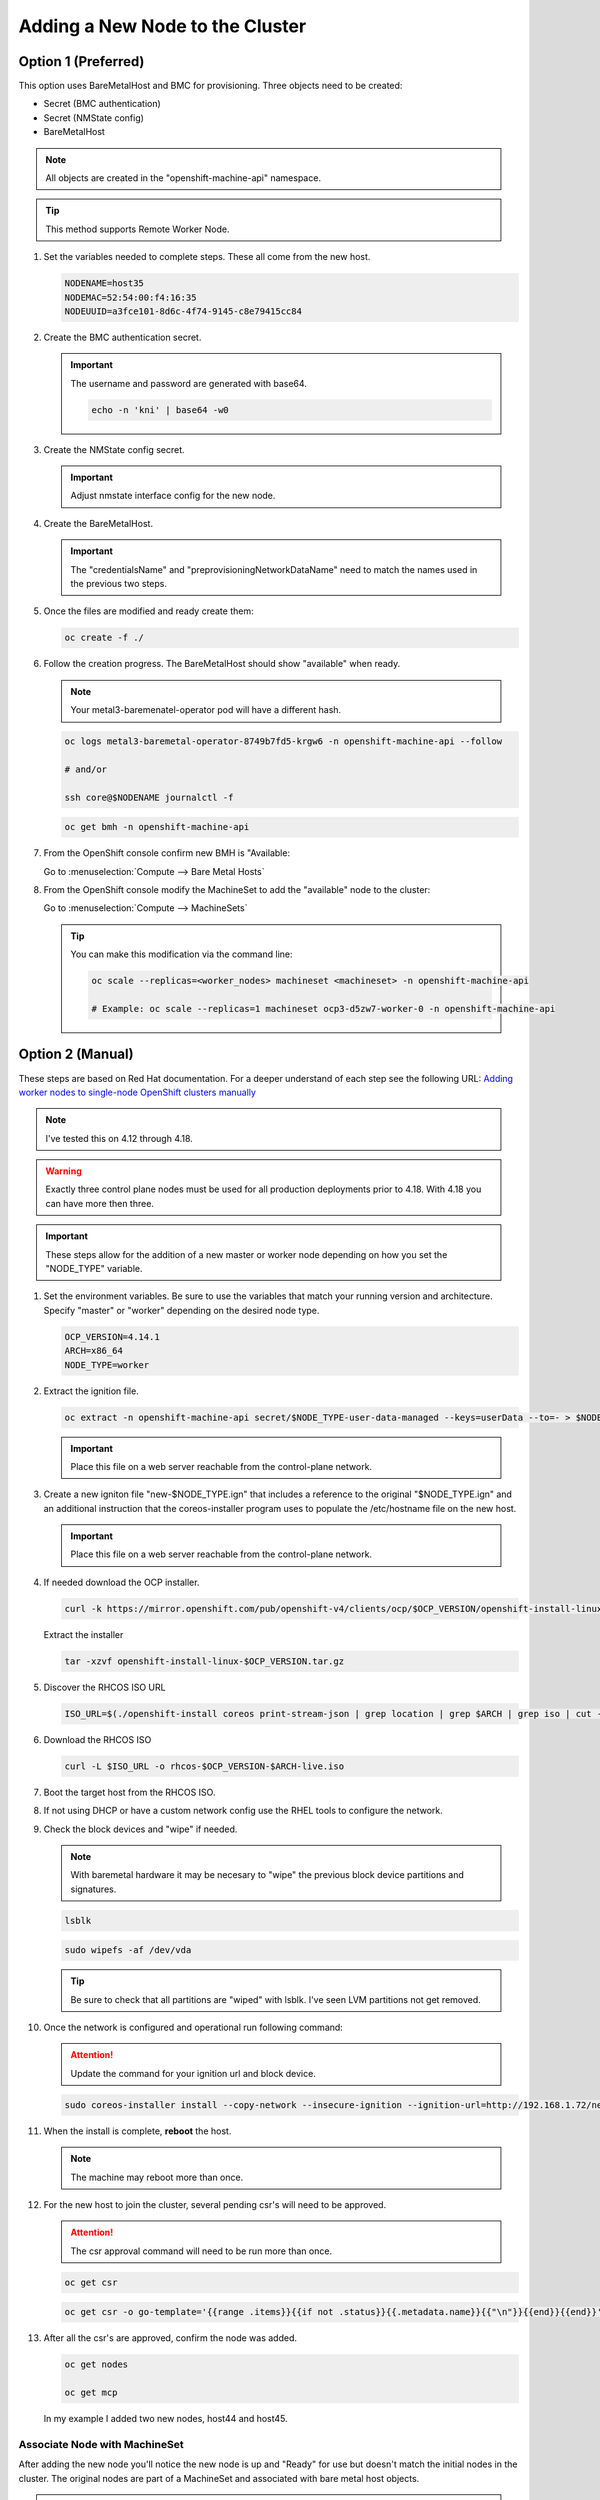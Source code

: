 Adding a New Node to the Cluster
================================

Option 1 (Preferred)
^^^^^^^^^^^^^^^^^^^^

This option uses BareMetalHost and BMC for provisioning. Three objects need to
be created:

- Secret (BMC authentication)
- Secret (NMState config)
- BareMetalHost

.. note:: All objects are created in the "openshift-machine-api" namespace.

.. tip:: This method supports Remote Worker Node.

#. Set the variables needed to complete steps. These all come from the new
   host.

   .. code-block:: bash

      NODENAME=host35
      NODEMAC=52:54:00:f4:16:35
      NODEUUID=a3fce101-8d6c-4f74-9145-c8e79415cc84

#. Create the BMC authentication secret.

   .. important:: The username and password are generated with base64.

      .. code-block:: bash

         echo -n 'kni' | base64 -w0

   .. code-block:: yaml
      :emphasize-lines: 1,3,5,6,9,10

      cat << EOF > ./$NODENAME-secret.yaml
      apiVersion: v1
      kind: Secret
      metadata:
        name: bmc-secret-$NODENAME
        namespace: openshift-machine-api
      type: Opaque
      data:
        password: a25p
        username: a25p
      EOF

#. Create the NMState config secret.

   .. important:: Adjust nmstate interface config for the new node.

   .. code-block:: yaml
      :emphasize-lines: 1,3,5,6,11-13,15,16,19,20,25,26,32,34,38,39

      cat << EOF > ./$NODENAME-nmstate.yaml
      apiVersion: v1
      kind: Secret
      metadata:
        name: bmc-secret-nmstate-$NODENAME
        namespace: openshift-machine-api
      type: Opaque
      stringData:
       nmstate: |
         interfaces:
           - name: enp1s0
             type: ethernet
             mtu: 1500
             state: up
           - name: enp1s0.132
             type: vlan
             state: up
             vlan:
               base-iface: enp1s0
               id: 132
             ipv4:
               enabled: true
               dhcp: false
               address:
                 - ip: 192.168.132.35
                   prefix-length: 24
             ipv6:
               enabled: false
         dns-resolver:
           config:
             search:
               - lab.local
             server:
               - 192.168.1.68
         routes:
           config:
             - destination: 0.0.0.0/0
               next-hop-address: 192.168.132.1
               next-hop-interface: enp1s0.132
               table-id: 254
      EOF

#. Create the BareMetalHost.

   .. important:: The "credentialsName" and "preprovisioningNetworkDataName"
      need to match the names used in the previous two steps.

   .. code-block:: yaml
      :emphasize-lines: 1,3,5,6,9,11-13,15,16

      cat << EOF > ./$NODENAME-baremetal.yaml
      apiVersion: metal3.io/v1alpha1
      kind: BareMetalHost
      metadata:
        name: $NODENAME
        namespace: openshift-machine-api
      spec:
        online: true
        bootMACAddress: $NODEMAC
        bmc:
          address: redfish-virtualmedia+http://192.168.1.72:8000/redfish/v1/Systems/$NODEUUID
          credentialsName: bmc-secret-$NODENAME
          disableCertificateVerification: true
        rootDeviceHints:
          deviceName: "/dev/vda"
        preprovisioningNetworkDataName: bmc-secret-nmstate-$NODENAME
      EOF

#. Once the files are modified and ready create them:

   .. code-block:: bash

      oc create -f ./

#. Follow the creation progress. The BareMetalHost should show "available" when
   ready.

   .. note:: Your metal3-baremenatel-operator pod will have a different hash.

   .. code-block:: bash

      oc logs metal3-baremetal-operator-8749b7fd5-krgw6 -n openshift-machine-api --follow

      # and/or

      ssh core@$NODENAME journalctl -f

   .. code-block:: bash

      oc get bmh -n openshift-machine-api

#. From the OpenShift console confirm new BMH is "Available:

   Go to :menuselection:`Compute --> Bare Metal Hosts`

   .. image:: ./images/bmh-available.png

#. From the OpenShift console modify the MachineSet to add the "available" node
   to the cluster:

   Go to :menuselection:`Compute --> MachineSets`

   .. image:: ./images/machineset-worker.png

   .. image:: ./images/machineset-adjust-count.png

   .. tip:: You can make this modification via the command line:

      .. code-block:: bash

         oc scale --replicas=<worker_nodes> machineset <machineset> -n openshift-machine-api

         # Example: oc scale --replicas=1 machineset ocp3-d5zw7-worker-0 -n openshift-machine-api

Option 2 (Manual)
^^^^^^^^^^^^^^^^^

These steps are based on Red Hat documentation. For a deeper understand of each
step see the following URL:
`Adding worker nodes to single-node OpenShift clusters manually
<https://docs.redhat.com/en/documentation/openshift_container_platform/4.18/html/nodes/worker-nodes-for-single-node-openshift-clusters#sno-adding-worker-nodes-to-single-node-clusters-manually_add-workers>`_

.. note:: I've tested this on 4.12 through 4.18.

.. warning:: Exactly three control plane nodes must be used for all
   production deployments prior to 4.18. With 4.18 you can have more then
   three.

.. important:: These steps allow for the addition of a new master or worker
   node depending on how you set the "NODE_TYPE" variable.

#. Set the environment variables. Be sure to use the variables that match your
   running version and architecture. Specify "master" or "worker" depending on
   the desired node type.

   .. code-block:: bash

      OCP_VERSION=4.14.1
      ARCH=x86_64
      NODE_TYPE=worker

#. Extract the ignition file.

   .. code-block:: bash

      oc extract -n openshift-machine-api secret/$NODE_TYPE-user-data-managed --keys=userData --to=- > $NODE_TYPE.ign

   .. important:: Place this file on a web server reachable from the control-plane network.

#. Create a new igniton file "new-$NODE_TYPE.ign" that includes a reference to
   the original "$NODE_TYPE.ign" and an additional instruction that the
   coreos-installer program uses to populate the /etc/hostname file on the new
   host.

   .. code-block:: yaml
      :emphasize-lines: 1,8,18

      cat << EOF > ./new-$NODE_TYPE.ign
      {
        "ignition":{
          "version":"3.2.0",
          "config":{
            "merge":[
              {
                "source":"http://192.168.1.72/$NODE_TYPE.ign"
              }
            ]
          }
        },
        "storage":{
          "files":[
            {
              "path":"/etc/hostname",
              "contents":{
                "source":"data:,host44.lab.local"
              },
              "mode":420,
              "overwrite":true,
              "path":"/etc/hostname"
            }
          ]
        }
      }
      EOF

   .. important:: Place this file on a web server reachable from the control-plane network.

#. If needed download the OCP installer.

   .. code-block:: bash

      curl -k https://mirror.openshift.com/pub/openshift-v4/clients/ocp/$OCP_VERSION/openshift-install-linux.tar.gz > openshift-install-linux-$OCP_VERSION.tar.gz

   Extract the installer

   .. code-block:: bash

      tar -xzvf openshift-install-linux-$OCP_VERSION.tar.gz

#. Discover the RHCOS ISO URL

   .. code-block:: bash

      ISO_URL=$(./openshift-install coreos print-stream-json | grep location | grep $ARCH | grep iso | cut -d\" -f4)

#. Download the RHCOS ISO

   .. code-block:: bash

      curl -L $ISO_URL -o rhcos-$OCP_VERSION-$ARCH-live.iso

#. Boot the target host from the RHCOS ISO.

#. If not using DHCP or have a custom network config use the RHEL tools to
   configure the network.

#. Check the block devices and "wipe" if needed.

   .. note:: With baremetal hardware it may be necesary to "wipe" the previous
      block device partitions and signatures.

   .. code-block:: bash

      lsblk

   .. code-block:: bash

      sudo wipefs -af /dev/vda

   .. tip:: Be sure to check that all partitions are "wiped" with lsblk. I've
      seen LVM partitions not get removed.

#. Once the network is configured and operational run following command:

   .. attention:: Update the command for your ignition url and block device.

   .. code-block:: bash

      sudo coreos-installer install --copy-network --insecure-ignition --ignition-url=http://192.168.1.72/new-$NODE_TYPE.ign /dev/vda

#. When the install is complete, **reboot** the host.

   .. image:: ./images/coreos-install-complete.png

   .. note:: The machine may reboot more than once.

#. For the new host to join the cluster, several pending csr's will need to be
   approved.

   .. attention:: The csr approval command will need to be run more than once.

   .. code-block:: bash

      oc get csr

   .. code-block:: bash

      oc get csr -o go-template='{{range .items}}{{if not .status}}{{.metadata.name}}{{"\n"}}{{end}}{{end}}' | xargs --no-run-if-empty oc adm certificate approve

#. After all the csr's are approved, confirm the node was added.

   .. code-block:: bash

      oc get nodes

      oc get mcp

   In my example I added two new nodes, host44 and host45.

   .. image:: ./images/checknewnode.png

Associate Node with MachineSet
------------------------------

After adding the new node you'll notice the new node is up and "Ready" for use
but doesn't match the initial nodes in the cluster. The original nodes are part
of a MachineSet and associated with bare metal host objects.

.. note:: In older version of OCP the Node Overview via the console will show
   errors.

The following creates and associates the required objects for the new node and
resolves any console errors.

#. Set the variables needed to complete steps. These all come from the new
   host.

   .. code-block:: bash

      NODENAME=host35
      NODEMAC=52:54:00:f4:16:35
      NODEUUID=a3fce101-8d6c-4f74-9145-c8e79415cc84

#. From the cli increase the MachineSet by +1.

   .. warning:: Check the current number of replicas first. This will ensure
      you set the replicas to a proper number. The following command will show
      "DESIRED" and "CURRENT". Be sure to increase the replicas by +1.

      Not adjusting this correctly will delete existing objects.

      .. code-block:: bash

         oc get machinesets -n openshift-machine-api

   .. code-block:: bash

      oc scale --replicas=1 machineset ocp3-d5zw7-worker-0 -n openshift-machine-api

#. Find the name of the newly created Machine. There should be a new name in
   the "Provisioning" phase. Set that name to the variable MACHINENAME.

   .. code-block:: bash

      oc get machines -n openshift-machine-api

      MACHINENAME=$(oc get machines | grep Provisioning | awk '{print $1}')

#. Add the new BareMetalHost by copy the following yaml and making the necesary
   changes for you node.

   .. note:: Since this node was provsioned externally we need to add the
      "externallyProvisioned: true" switch.

   .. code-block:: yaml
      :emphasize-lines: 1,3,5,6,11-14,18,23

      cat << EOF > ./$NODENAME-baremetal.yaml
      apiVersion: metal3.io/v1alpha1
      kind: BareMetalHost
      metadata:
        name: $NODENAME
        namespace: openshift-machine-api
      spec:
        architecture: x86_64
        automatedCleaningMode: metadata
        bmc:
          address: redfish-virtualmedia+http://192.168.1.72:8000/redfish/v1/Systems/$NODEUUID
          credentialsName: bmc-secret-$NODENAME
          disableCertificateVerification: true
        bootMACAddress: $NODEMAC
        consumerRef:
          apiVersion: machine.openshift.io/v1beta1
          kind: Machine
          name: $MACHINENAME
          namespace: openshift-machine-api
        customDeploy:
          method: install_coreos
        online: true
        externallyProvisioned: true
        userData:
          name: worker-user-data-managed
          namespace: openshift-machine-api
      EOF

#. Add the new credentialName Secret for the BareMetalHost.

   .. important:: The username and password are generated with base64.

      .. code-block:: bash

         echo -n 'kni' | base64 -w0

   .. code-block:: yaml
      :emphasize-lines: 1,3,5,6,9,10

      cat << EOF > ./$NODENAME-secret.yaml
      apiVersion: v1
      kind: Secret
      metadata:
        name: bmc-secret-$NODENAME
        namespace: openshift-machine-api
      type: Opaque
      data:
        password: a25p
        username: a25p
      EOF

#. Create the new objects.

   .. code-block:: bash

      oc create -f $NODENAME-secret.yaml

      oc create -f $NODENAME-baremetal.yaml

#. Find the new BMH UID

   .. code-block:: bash

      BMHUID=$(oc get bmh $NODENAME --template='{{.metadata.uid}}')

   .. warning:: Do not attempt next step until the new BMH object state is
      "provisioned" or "externally provisioned".

      .. code-block:: bash

         oc get bmh

#. Modify the node to associate it with the BareMetalHost.

   .. code-block:: bash

      oc patch node $NODENAME --patch '{"metadata":{"annotations":{"machine.openshift.io/machine": "openshift-machine-api/'$MACHINENAME'"}}}'

      oc patch node $NODENAME --patch '{"spec":{"providerID":"baremetalhost:///openshift-machine-api/'$NODENAME'/'$BMHUID'"}}'

ETCD
^^^^

Back-Up
-------

OpenShift comes with scripts that will backup the etcd state. It's best
practice to backup etcd before removing and replacing a control node.

.. seealso:: `Control plane backup and restore <https://docs.redhat.com/en/documentation/openshift_container_platform/4.18/html/backup_and_restore/control-plane-backup-and-restore>`_

#. Determine which master node is currently the leader.

   A. Change to the openshift-etcd project

      .. code-block:: bash

         oc project openshift-etcd

   #. List the etcd pods

      .. code-block:: bash

         oc get pods | grep etcd

      .. image:: ./images/getetcdpods.png

   #. RSH into any of the etcd-<node> pods

      .. code-block:: bash

         oc rsh etcd-host41.lab.local

   #. From within that pod run the following command to find the etcd leader.
      Exit pod after noting the current leader. This is where the backup script
      will be run from.

      .. code-block:: bash

         etcdctl endpoint status -w table

      .. image:: ./images/etcdleader.png

#. Connect to the etcd leader node via ssh

   .. code-block:: bash

      ssh core@host41.lab.local

#. Execute the etcd backup script

   .. code-block:: bash

      sudo /usr/local/bin/cluster-backup.sh /home/core/etcd-backup

#. Verify both snapshot_<TIME_STAMP>.db and
   static_kuberesources_<TIME_STAMP>.tar.gz exist. Move files to a safe
   location in the event of failure.

   .. image:: ./images/backupetcd.png

Clean-Up
--------

In the event of a control node failure the failed node must be removed from
etcd. Before starting be sure to follow the previous section backing up etcd.

.. seealso:: `Control plane backup and restore <https://docs.redhat.com/en/documentation/openshift_container_platform/4.18/html/backup_and_restore/control-plane-backup-and-restore>`_

#. Remove failed node

   .. code-block:: bash

      oc delete node host41.lab.local

#. Confirm removal

   .. code-block:: bash

      oc get nodes

#. Change to the openshift-etcd project

   .. code-block:: bash

      oc project openshift-etcd

#. List the etcd pods

   .. code-block:: bash

      oc get pods | grep etcd

   .. image:: ./images/getetcdpods.png

#. RSH into any of the etcd-<node> pods

   .. code-block:: bash

      oc rsh etcd-host42.lab.local

#. From within that pod run the following command to list the etcd members.
   Note the ID associated with the failed master.

   .. code-block:: bash

      etcdctl member list -w table

   .. image:: ./images/etcdmembers.png

#. Remove the NODE from the etcd database using the ID noted in the previous
   step.

   .. code-block:: bash

      etcdctl member remove <ID>

#. Validate removal. The failing member should no long appear in the member
   list. Exit pod after validating.

   .. code-block:: bash

      etcdctl member list -w table

#. Get and delete the nodes etcd secrets. There should be three of them.

   .. code-block:: bash

      oc get secrets | grep <NODE>

   Delete

   .. code-block:: bash

      oc delete secret etcd-peer-<NODE>
      oc delete secret etcd-serving-<NODE>
      oc delete secret etcd-serving-metrics-<NODE>

#. Add the replacement Node to the cluster using "`Adding a New Node to the
   Cluster <./add-node.html#control-or-worker-node>`_" above.

Verify ETCD
-----------

After adding the new node to the cluster, we need to ensure that the pods are
running and force a redeployment of this etcd member using the etcd operator.

.. seealso:: `Control plane backup and restore <https://docs.redhat.com/en/documentation/openshift_container_platform/4.18/html/backup_and_restore/control-plane-backup-and-restore>`_

#. Check the etcd operator "AVAILABLE" status is "True". If not you may need to
   wait or troubleshoot the status.

   .. code-block:: bash

      oc get co

#. Change to the openshift-etcd project

   .. code-block:: bash

      oc project openshift-etcd

#. Check all etcd pods have been created

   .. code-block:: bash

      oc get pods | grep etcd

   .. image:: ./images/getetcdpods.png

#. RSH into any of the etcd-<node> pods

   .. code-block:: bash

      oc rsh etcd-host42.lab.local

#. From within that pod run the following command to list the etcd members.

   .. code-block:: bash

      etcdctl member list -w table

#. From within that pod run the following command to view the endpoint status.

   .. code-block:: bash

      etcdctl endpoint status -w table

#. (OPTIONAL) Force redeployment of etcd cluster.

   .. attention:: This is from an older doc and is not necesary. I kept the
      command for reference. It may come in handy if etcd doesn't automagically
      deploy and needs to be "forced".

   .. code-block:: bash

      oc patch etcd cluster --type merge \
        --patch '{"spec": {"forceRedeploymentReason": "single-master-recovery-'"$( date --rfc-3339=ns )"'"}}'
